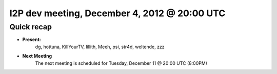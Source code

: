 I2P dev meeting, December 4,  2012 @ 20:00 UTC
==============================================

Quick recap
-----------

* **Present:**
    dg,
    hottuna,
    KillYourTV,
    lillith,
    Meeh,
    psi,
    str4d,
    weltende,
    zzz

* **Next Meeting**
    The next meeting is scheduled for Tuesday, December 11 @ 20:00 UTC (8:00PM)
